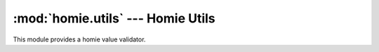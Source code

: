 .. _reference_homie_validator:

:mod:`homie.utils` --- Homie Utils
##################################

.. module:: homie.utils
   :synopsis: Module for helpers

This module provides a homie value validator.


.. function:: validator.payload_is_valid(cls, payload)

    Validate the payload to the datatype and format defined in the property class.

    The arguments are:

    - ``cls`` property class object
    - ``payload`` the payload to validate
